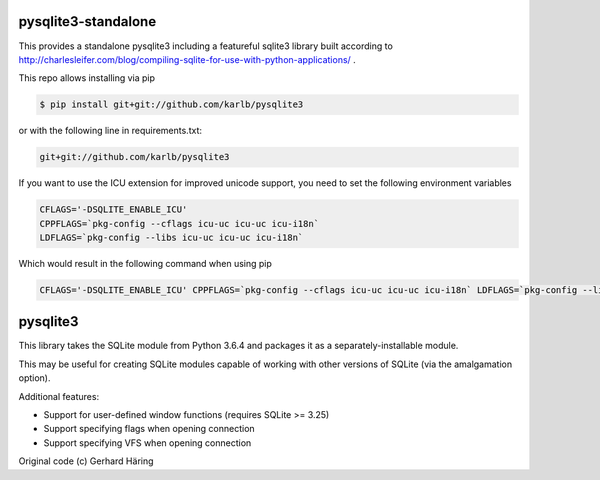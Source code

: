 pysqlite3-standalone
====================

This provides a standalone pysqlite3 including a featureful sqlite3 library built
according to
http://charlesleifer.com/blog/compiling-sqlite-for-use-with-python-applications/
.

This repo allows installing via pip

.. code-block:: shell

   $ pip install git+git://github.com/karlb/pysqlite3


or with the following line in requirements.txt:

.. code-block::

   git+git://github.com/karlb/pysqlite3

If you want to use the ICU extension for improved unicode support, you need to set the following environment variables

.. code-block:: shell

   CFLAGS='-DSQLITE_ENABLE_ICU'
   CPPFLAGS=`pkg-config --cflags icu-uc icu-uc icu-i18n`
   LDFLAGS=`pkg-config --libs icu-uc icu-uc icu-i18n`

Which would result in the following command when using pip

.. code-block:: shell

    CFLAGS='-DSQLITE_ENABLE_ICU' CPPFLAGS=`pkg-config --cflags icu-uc icu-uc icu-i18n` LDFLAGS=`pkg-config --libs icu-uc icu-uc icu-i18n` pip install git+git://github.com/karlb/pysqlite3

pysqlite3
=========

This library takes the SQLite module from Python 3.6.4 and packages it as a
separately-installable module.

This may be useful for creating SQLite modules capable of working with other
versions of SQLite (via the amalgamation option).

Additional features:

* Support for user-defined window functions (requires SQLite >= 3.25)
* Support specifying flags when opening connection
* Support specifying VFS when opening connection

Original code (c) Gerhard Häring
